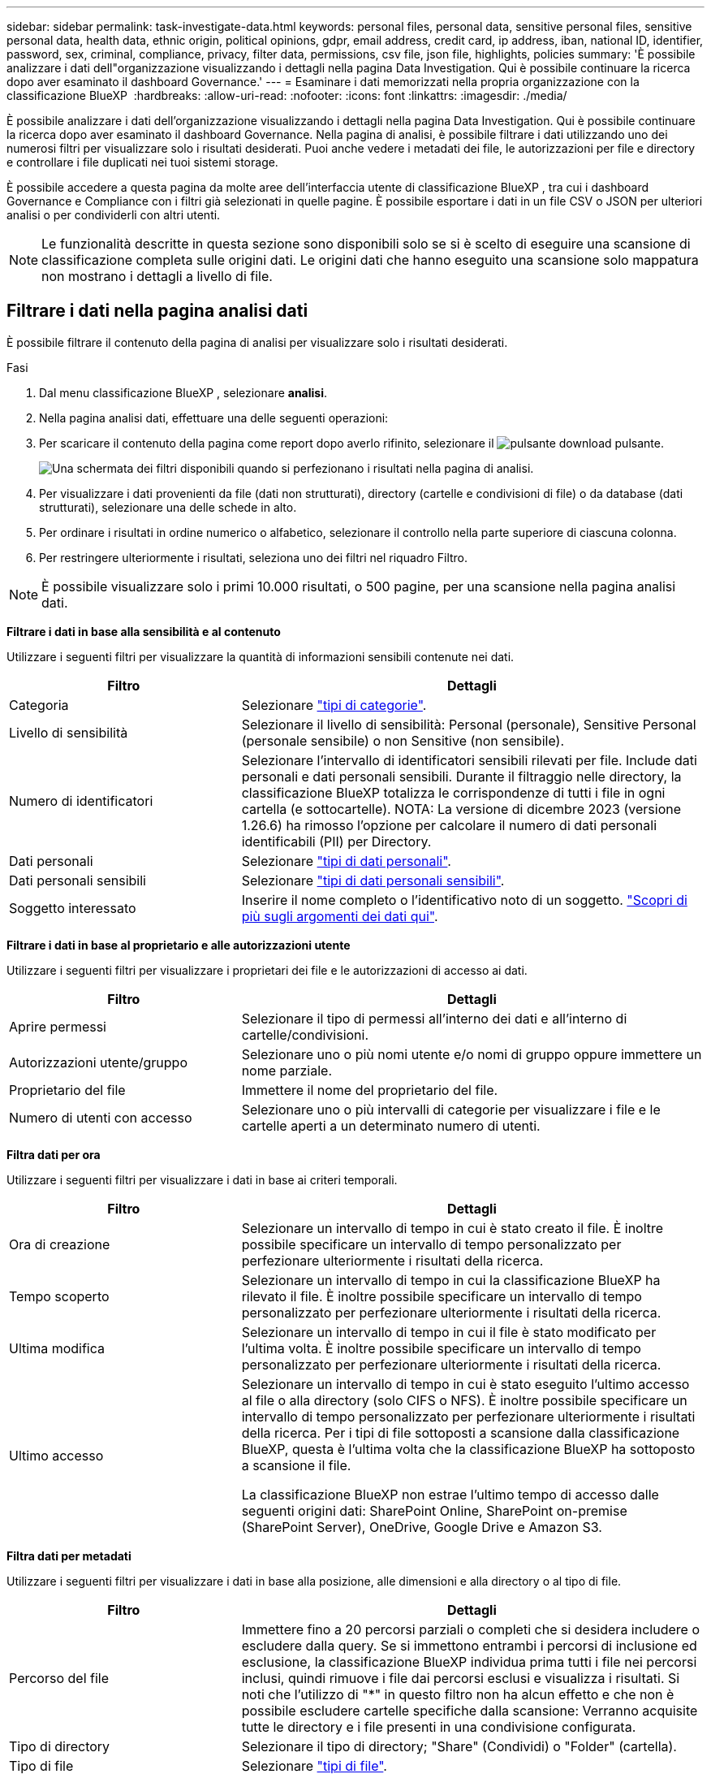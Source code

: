 ---
sidebar: sidebar 
permalink: task-investigate-data.html 
keywords: personal files, personal data, sensitive personal files, sensitive personal data, health data, ethnic origin, political opinions, gdpr, email address, credit card, ip address, iban, national ID, identifier, password, sex, criminal, compliance, privacy, filter data, permissions, csv file, json file, highlights, policies 
summary: 'È possibile analizzare i dati dell"organizzazione visualizzando i dettagli nella pagina Data Investigation. Qui è possibile continuare la ricerca dopo aver esaminato il dashboard Governance.' 
---
= Esaminare i dati memorizzati nella propria organizzazione con la classificazione BlueXP 
:hardbreaks:
:allow-uri-read: 
:nofooter: 
:icons: font
:linkattrs: 
:imagesdir: ./media/


[role="lead"]
È possibile analizzare i dati dell'organizzazione visualizzando i dettagli nella pagina Data Investigation. Qui è possibile continuare la ricerca dopo aver esaminato il dashboard Governance. Nella pagina di analisi, è possibile filtrare i dati utilizzando uno dei numerosi filtri per visualizzare solo i risultati desiderati. Puoi anche vedere i metadati dei file, le autorizzazioni per file e directory e controllare i file duplicati nei tuoi sistemi storage.

È possibile accedere a questa pagina da molte aree dell'interfaccia utente di classificazione BlueXP , tra cui i dashboard Governance e Compliance con i filtri già selezionati in quelle pagine. È possibile esportare i dati in un file CSV o JSON per ulteriori analisi o per condividerli con altri utenti.


NOTE: Le funzionalità descritte in questa sezione sono disponibili solo se si è scelto di eseguire una scansione di classificazione completa sulle origini dati. Le origini dati che hanno eseguito una scansione solo mappatura non mostrano i dettagli a livello di file.



== Filtrare i dati nella pagina analisi dati

È possibile filtrare il contenuto della pagina di analisi per visualizzare solo i risultati desiderati.

.Fasi
. Dal menu classificazione BlueXP , selezionare *analisi*.
. Nella pagina analisi dati, effettuare una delle seguenti operazioni:
. Per scaricare il contenuto della pagina come report dopo averlo rifinito, selezionare il image:button_download.png["pulsante download"] pulsante.
+
image:screenshot_compliance_investigation_filtered.png["Una schermata dei filtri disponibili quando si perfezionano i risultati nella pagina di analisi."]

. Per visualizzare i dati provenienti da file (dati non strutturati), directory (cartelle e condivisioni di file) o da database (dati strutturati), selezionare una delle schede in alto.
. Per ordinare i risultati in ordine numerico o alfabetico, selezionare il controllo nella parte superiore di ciascuna colonna.
. Per restringere ulteriormente i risultati, seleziona uno dei filtri nel riquadro Filtro.



NOTE: È possibile visualizzare solo i primi 10.000 risultati, o 500 pagine, per una scansione nella pagina analisi dati.

*Filtrare i dati in base alla sensibilità e al contenuto*

Utilizzare i seguenti filtri per visualizzare la quantità di informazioni sensibili contenute nei dati.

[cols="30,60"]
|===
| Filtro | Dettagli 


| Categoria | Selezionare link:reference-private-data-categories.html["tipi di categorie"]. 


| Livello di sensibilità | Selezionare il livello di sensibilità: Personal (personale), Sensitive Personal (personale sensibile) o non Sensitive (non sensibile). 


| Numero di identificatori | Selezionare l'intervallo di identificatori sensibili rilevati per file. Include dati personali e dati personali sensibili. Durante il filtraggio nelle directory, la classificazione BlueXP totalizza le corrispondenze di tutti i file in ogni cartella (e sottocartelle). NOTA: La versione di dicembre 2023 (versione 1.26.6) ha rimosso l'opzione per calcolare il numero di dati personali identificabili (PII) per Directory. 


| Dati personali | Selezionare link:reference-private-data-categories.html["tipi di dati personali"]. 


| Dati personali sensibili | Selezionare link:reference-private-data-categories.html["tipi di dati personali sensibili"]. 


| Soggetto interessato | Inserire il nome completo o l'identificativo noto di un soggetto. link:task-generating-compliance-reports.html["Scopri di più sugli argomenti dei dati qui"]. 
|===
*Filtrare i dati in base al proprietario e alle autorizzazioni utente*

Utilizzare i seguenti filtri per visualizzare i proprietari dei file e le autorizzazioni di accesso ai dati.

[cols="30,60"]
|===
| Filtro | Dettagli 


| Aprire permessi | Selezionare il tipo di permessi all'interno dei dati e all'interno di cartelle/condivisioni. 


| Autorizzazioni utente/gruppo | Selezionare uno o più nomi utente e/o nomi di gruppo oppure immettere un nome parziale. 


| Proprietario del file | Immettere il nome del proprietario del file. 


| Numero di utenti con accesso | Selezionare uno o più intervalli di categorie per visualizzare i file e le cartelle aperti a un determinato numero di utenti. 
|===
*Filtra dati per ora*

Utilizzare i seguenti filtri per visualizzare i dati in base ai criteri temporali.

[cols="30,60"]
|===
| Filtro | Dettagli 


| Ora di creazione | Selezionare un intervallo di tempo in cui è stato creato il file. È inoltre possibile specificare un intervallo di tempo personalizzato per perfezionare ulteriormente i risultati della ricerca. 


| Tempo scoperto | Selezionare un intervallo di tempo in cui la classificazione BlueXP ha rilevato il file. È inoltre possibile specificare un intervallo di tempo personalizzato per perfezionare ulteriormente i risultati della ricerca. 


| Ultima modifica | Selezionare un intervallo di tempo in cui il file è stato modificato per l'ultima volta. È inoltre possibile specificare un intervallo di tempo personalizzato per perfezionare ulteriormente i risultati della ricerca. 


| Ultimo accesso  a| 
Selezionare un intervallo di tempo in cui è stato eseguito l'ultimo accesso al file o alla directory (solo CIFS o NFS). È inoltre possibile specificare un intervallo di tempo personalizzato per perfezionare ulteriormente i risultati della ricerca. Per i tipi di file sottoposti a scansione dalla classificazione BlueXP, questa è l'ultima volta che la classificazione BlueXP ha sottoposto a scansione il file.

La classificazione BlueXP non estrae l'ultimo tempo di accesso dalle seguenti origini dati: SharePoint Online, SharePoint on-premise (SharePoint Server), OneDrive, Google Drive e Amazon S3.

|===
*Filtra dati per metadati*

Utilizzare i seguenti filtri per visualizzare i dati in base alla posizione, alle dimensioni e alla directory o al tipo di file.

[cols="30,60"]
|===
| Filtro | Dettagli 


| Percorso del file | Immettere fino a 20 percorsi parziali o completi che si desidera includere o escludere dalla query. Se si immettono entrambi i percorsi di inclusione ed esclusione, la classificazione BlueXP individua prima tutti i file nei percorsi inclusi, quindi rimuove i file dai percorsi esclusi e visualizza i risultati. Si noti che l'utilizzo di "*" in questo filtro non ha alcun effetto e che non è possibile escludere cartelle specifiche dalla scansione: Verranno acquisite tutte le directory e i file presenti in una condivisione configurata. 


| Tipo di directory | Selezionare il tipo di directory; "Share" (Condividi) o "Folder" (cartella). 


| Tipo di file | Selezionare link:reference-private-data-categories.html["tipi di file"]. 


| Dimensione del file | Selezionare l'intervallo di dimensioni del file. 


| Hash del file | Inserire l'hash del file per trovare un file specifico, anche se il nome è diverso. 
|===
*Filtra dati per tipo di archiviazione*

Utilizzare i seguenti filtri per visualizzare i dati in base al tipo di storage.

[cols="30,60"]
|===
| Filtro | Dettagli 


| Tipo di ambiente di lavoro | Selezionare il tipo di ambiente di lavoro. OneDrive, SharePoint e Google Drive sono classificati in "App". 


| Nome dell'ambiente di lavoro | Selezionare ambienti di lavoro specifici. 


| Repository di storage | Selezionare il repository di storage, ad esempio un volume o uno schema. 
|===
*Filtrare i dati in base alle ricerche salvate*

Utilizzare il seguente filtro per visualizzare i dati in base alle ricerche salvate.

[cols="30,60"]
|===
| Filtro | Dettagli 


| Ricerca salvata | Selezionare una o più ricerche salvate. Accedere a link:task-using-policies.html["scheda ricerche salvate"]per visualizzare l'elenco delle ricerche salvate esistenti e crearne di nuove. 
|===
*Filtra dati per stato analisi*

Utilizzare il seguente filtro per visualizzare i dati in base allo stato di scansione della classificazione BlueXP.

[cols="30,60"]
|===
| Filtro | Dettagli 


| Stato dell'analisi | Selezionare un'opzione per visualizzare l'elenco dei file in attesa di prima scansione, completati in scansione, in attesa di scansione o che non sono stati sottoposti a scansione. 


| Evento di analisi della scansione | Selezionare se si desidera visualizzare i file che non sono stati classificati perché la classificazione BlueXP non ha potuto ripristinare l'ultimo tempo di accesso o i file che sono stati classificati anche se la classificazione BlueXP non ha potuto ripristinare l'ultimo tempo di accesso. 
|===
link:reference-collected-metadata.html["Vedere i dettagli sull'indicatore data/ora dell'ultimo accesso"] Per ulteriori informazioni sugli elementi visualizzati nella pagina di analisi durante il filtraggio mediante l'evento di analisi scansione.

*Filtra dati per duplicati*

Utilizzare il seguente filtro per visualizzare i file duplicati nello storage.

[cols="30,60"]
|===
| Filtro | Dettagli 


| Duplicati | Selezionare se il file viene duplicato nei repository. 
|===


== Visualizzare i metadati dei file

Oltre a mostrare l'ambiente di lavoro e il volume in cui si trova il file, i metadati mostrano molte più informazioni, incluse le autorizzazioni per i file, il proprietario del file e l'eventuale presenza di duplicati di questo file. Queste informazioni sono utili se si prevede di link:task-using-policies.html["creare ricerche salvate"]visualizzare tutte le informazioni che è possibile utilizzare per filtrare i dati.

La disponibilità delle informazioni dipende dall'origine dati. Ad esempio, il nome del volume e le autorizzazioni non sono condivisi per i file di database.

.Fasi
. Dal menu classificazione BlueXP , selezionare *analisi*.
. Nell'elenco Data Investigation (analisi dati) a destra, selezionare il pulsante freccia giù image:button_down_caret.png["cart"]a destra per ogni singolo file per visualizzare i metadati del file.
+
image:screenshot_compliance_file_details.png["Una schermata che mostra i dettagli dei metadati per un file nella pagina Data Investigation."]





== Visualizzare le autorizzazioni degli utenti per file e directory

Per visualizzare un elenco di tutti gli utenti o gruppi che hanno accesso a un file o a una directory e i tipi di autorizzazioni di cui dispongono, selezionare *Visualizza tutte le autorizzazioni*. Questo pulsante è disponibile solo per i dati nelle condivisioni CIFS.

Si noti che se vengono visualizzati i SID (Security Identifier) invece dei nomi di utenti e gruppi, è necessario integrare Active Directory nella classificazione BlueXP. link:task-add-active-directory-datasense.html["Scopri come farlo"].

.Fasi
. Dal menu classificazione BlueXP , selezionare *analisi*.
. Nell'elenco Data Investigation (analisi dati) a destra, selezionare il pulsante freccia giù image:button_down_caret.png["cart"]a destra per ogni singolo file per visualizzare i metadati del file.
. Per visualizzare un elenco di tutti gli utenti o gruppi che hanno accesso a un file o a una directory e ai tipi di autorizzazioni di cui dispongono, nel campo autorizzazioni aperte, selezionare *Visualizza tutte le autorizzazioni*.
+

NOTE: La classificazione BlueXP  mostra fino a 100 utenti nell'elenco.

+
image:screenshot_compliance_permissions.png["Una schermata che mostra le autorizzazioni dettagliate per il file."]

. Selezionare il pulsante freccia giù image:button_down_caret.png["cart"]per qualsiasi gruppo per visualizzare l'elenco degli utenti che fanno parte del gruppo.
+

TIP: È possibile espandere un livello del gruppo per visualizzare gli utenti che fanno parte del gruppo.

. Selezionare il nome di un utente o di un gruppo per aggiornare la pagina di analisi in modo da visualizzare tutti i file e le directory a cui l'utente o il gruppo ha accesso.




== Verificare la presenza di file duplicati nei sistemi di storage

Puoi verificare se nei tuoi sistemi di archiviazione sono presenti file duplicati. Ciò è utile se si desidera identificare le aree in cui è possibile risparmiare spazio di storage. È inoltre opportuno assicurarsi che determinati file con autorizzazioni specifiche o informazioni sensibili non vengano duplicati inutilmente nei tuoi sistemi di archiviazione.

Tutti i file (esclusi i database) di dimensioni pari o superiori a 1 MB o contenenti informazioni personali o riservate vengono confrontati per verificare se sono presenti duplicati.

La classificazione BlueXP utilizza la tecnologia di hashing per determinare i file duplicati. Se un file ha lo stesso codice hash di un altro file, puoi essere sicuro al 100% che i file sono duplicati esatti, anche se i nomi dei file sono diversi.

.Fasi
. Dal menu classificazione BlueXP , selezionare *analisi*.
. Nel pannello filtri della pagina di analisi a sinistra, selezionare "dimensione file" insieme a "duplicati" ("ha duplicati") per vedere quali file di un determinato intervallo di dimensioni sono duplicati nell'ambiente.
. Facoltativamente, scaricare l'elenco di file duplicati e inviarlo all'amministratore dello storage in modo da poter decidere quali file, se presenti, possono essere eliminati.
. Facoltativamente, link:task-managing-highlights.html["eliminare il file"]se si è certi che non è necessaria una versione specifica del file.


*Visualizza se un file specifico è duplicato*

È possibile verificare se un singolo file contiene duplicati.

.Fasi
. Dal menu classificazione BlueXP , selezionare *analisi*.
. Nell'elenco analisi dati, selezionare image:button_down_caret.png["cart"] a destra un singolo file per visualizzare i metadati del file.
+
Se esistono duplicati per un file, queste informazioni vengono visualizzate accanto al campo _duplicati_.

. Per visualizzare l'elenco dei file duplicati e la loro posizione, selezionare *Visualizza dettagli*.
. Nella pagina successiva selezionare *Visualizza duplicati* per visualizzare i file nella pagina di analisi.
+
image:screenshot_compliance_duplicate_file.png["Una schermata che mostra come visualizzare la posizione dei file duplicati."]

+

TIP: È possibile utilizzare il valore "hash file" fornito in questa pagina e immetterlo direttamente nella pagina di ricerca per cercare un file duplicato specifico in qualsiasi momento, oppure utilizzarlo in una ricerca salvata.





== Creare il rapporto analisi dati

Il Data Investigation Report (Report analisi dati) è un download del contenuto filtrato della pagina Data Investigation (analisi dati).

Il report è disponibile come file CSV o JSON e puoi salvarlo sul tuo computer locale.

Se la classificazione BlueXP sta scansionando file (dati non strutturati), directory (cartelle e condivisioni di file) e database (dati strutturati), possono essere scaricati fino a tre file di report.

I file sono suddivisi in file con un numero fisso di righe o record:

* JSON - 100.000 record
* CSV - 200.000 record
+

NOTE: È possibile scaricare una versione del file CSV da visualizzare in questo browser. Questa versione è limitata a 10.000 record.



*Cosa è incluso nel rapporto di analisi dei dati*

Il *Report dati file non strutturati* include le seguenti informazioni sui file:

* Nome del file
* Tipo di ubicazione
* Nome dell'ambiente di lavoro
* Repository di storage (ad esempio, un volume, un bucket, condivisioni)
* Tipo di repository
* Percorso del file
* Tipo di file
* Dimensioni file (in MB)
* Ora di creazione
* Ultima modifica
* Ultimo accesso
* Proprietario del file
+
** I dati del proprietario del file comprendono il nome dell'account, il nome dell'account SAM e l'indirizzo e-mail quando Active Directory è configurato.


* Categoria
* Informazioni personali
* Informazioni personali sensibili
* Autorizzazioni aperte
* Errore analisi scansione
* Data di rilevamento dell'eliminazione
+
La data di rilevamento dell'eliminazione identifica la data in cui il file è stato eliminato o spostato. In questo modo è possibile identificare quando sono stati spostati file sensibili. I file eliminati non contribuiscono al conteggio dei file visualizzato nella dashboard o nella pagina Indagine. I file vengono visualizzati solo nei report CSV.



Il *Report dati directory non strutturate* include le seguenti informazioni relative alle cartelle e alle condivisioni di file:

* Tipo di ambiente di lavoro
* Nome dell'ambiente di lavoro
* Nome directory
* Repository di storage (ad esempio, una cartella o condivisioni di file)
* Proprietario directory
* Ora di creazione
* Tempo scoperto
* Ultima modifica
* Ultimo accesso
* Autorizzazioni aperte
* Tipo di directory


Il *Structured Data Report* include le seguenti informazioni sulle tabelle di database:

* DB Nome tabella
* Tipo di ubicazione
* Nome dell'ambiente di lavoro
* Repository di storage (ad esempio, uno schema)
* Numero di colonne
* Numero di righe
* Informazioni personali
* Informazioni personali sensibili


.Procedura per generare il rapporto
. Nella pagina analisi dati, selezionare il image:button_download.png["pulsante download"] pulsante in alto a destra della pagina.
. Scegliere il tipo di rapporto: CSV o JSON.
. Immettere un **Nome rapporto**.
. Per scaricare il report completo, selezionare **ambiente di lavoro** quindi scegliere **ambiente di lavoro** e **Volume** dai rispettivi menu a discesa. Fornire un percorso della cartella di destinazione **.
+
Per scaricare il report nel browser, selezionare **locale** . Nota questa opzione limita il rapporto alle prime 10.000 righe ed è limitata al formato **CSV**. Non è necessario completare altri campi se si seleziona **locale**.

. Selezionare **Scarica rapporto**.
+
image:screenshot_compliance_investigation_report2.png["Una schermata della pagina Download Investigation Report con diverse opzioni."]



.Risultato
Viene visualizzata una finestra di dialogo che indica che i report sono in fase di download.



== Crea una ricerca salvata in base ai filtri selezionati

È possibile creare una ricerca salvata per i filtri di ricerca utilizzati di frequente nella pagina analisi dati per replicare facilmente le query di ricerca.

.Fasi
. Dal menu classificazione BlueXP , selezionare *analisi*.
. Nella pagina analisi dati, selezionare i filtri che si desidera utilizzare per creare una ricerca salvata.
. Nella parte inferiore del pannello filtro, selezionare *Crea ricerca salvata da questa ricerca*.
. Immettere un nome e una descrizione per la ricerca salvata.
. Scegli una delle seguenti opzioni:
. Selezionare *Crea ricerca salvata*.



TIP: La visualizzazione dei risultati nella pagina Ricerche salvate potrebbe richiedere fino a 15 minuti.
